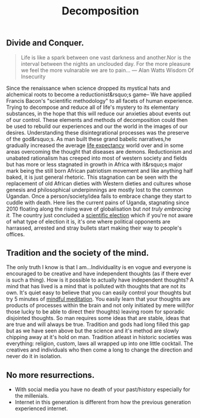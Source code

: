 #+TITLE: Decomposition

** Divide and Conquer.
#+BEGIN_QUOTE
Life is like a spark between one vast darkness and another.Nor is the interval between the nights an unclouded day.
For the more pleasure we feel the more vulnarable we are to pain...
--- Alan Watts Wisdom Of Insecurity
#+END_QUOTE
Since the renaissance when science dropped its mystical hats and alchemical roots to become a
reductionist&rsquo;s game-- We have applied Francis Bacon's "scientific methodology" to all facets of human experience.
Trying to decompose and reduce all of life's mystery to its elementary substances, in the hope that this will reduce our anxieties about events out of our control.
These elements and methods of decomposition could then be used to rebuild our experiences and our the world in the images of our desires.
Understanding these disintegrational processes was the preserve of the god&rsquo;s.
As man built these grand babelic narratives,he gradually increased the average [[https://ourworldindata.org/life-expectancy][life expectancy]]  world over and in some areas overcoming the thought that diseases are demons.
Reductionism and unabated rationalism has creeped into most of western society and fields but has more or less stagnated
in growth in Africa with it&rsquo;s major mark being the still born African patriotism movement and like anything half baked, it is just general rhetoric.
This stagnation can be seen with the replacement of old African dieties with Western dieties and cultures whose genesis and philosophical underpinnings are mostly lost to the common Ugandan.
Once a person/society/idea fails to embrace change they start to cuddle with death.
Here lies the current pains of Uganda, stagnating since 2010 floating along the rising wave of globalisation but [[33   Link: https://www.reuters.com/article/us-uganda-internet-rights-trfn-idUSKBN29P1V8][not truly embracing it.]]
The country just concluded a  [[https://www.africanews.com/2020/06/24/inside-ugandas-proposed-scientific-election-analysis//][scientific election]] which if you're not aware of what type of election it is, it's one where political opponents are harrassed, arrested and stray bullets
start making their way to people's offices.

** Tradition and the society of the mind.
The only truth I know is that I am...Individuality is en vogue and everyone is encouraged to be creative and have independent thoughts (as if there ever is such a thing).
How is it possible to actually have independent thoughts? A mind that has lived is a mind that is polluted with thoughts that are not its own.
It's quiet easy to believe that you can easily control your thoughts but try 5 minutes of [[https://www.nytimes.com/guides/well/how-to-meditate][mindful meditation]].
You easily learn that your thoughts are products of processes within the brain and not only initiated by mere will(for those lucky to be able to direct their thoughts) leaving room for sporadic disjointed thoughts.
So man requires some ideas that are stable, ideas that are true and will always be true.
Tradition and gods had long filled this gap but as we have seen above but the science and it's method are slowly chipping away at it's hold on man.
Tradition atleast in historic societies was everything: religion, custom, laws all wrapped up into one little cocktail.
The creatives and individuals who then come a long to change the direction and never do it in isolation.

** No more resurrections.
 - With social media you have no death of your past/history especially for the millenials.
 - Internet in this generation is different from how the previous generation experienced internet.
